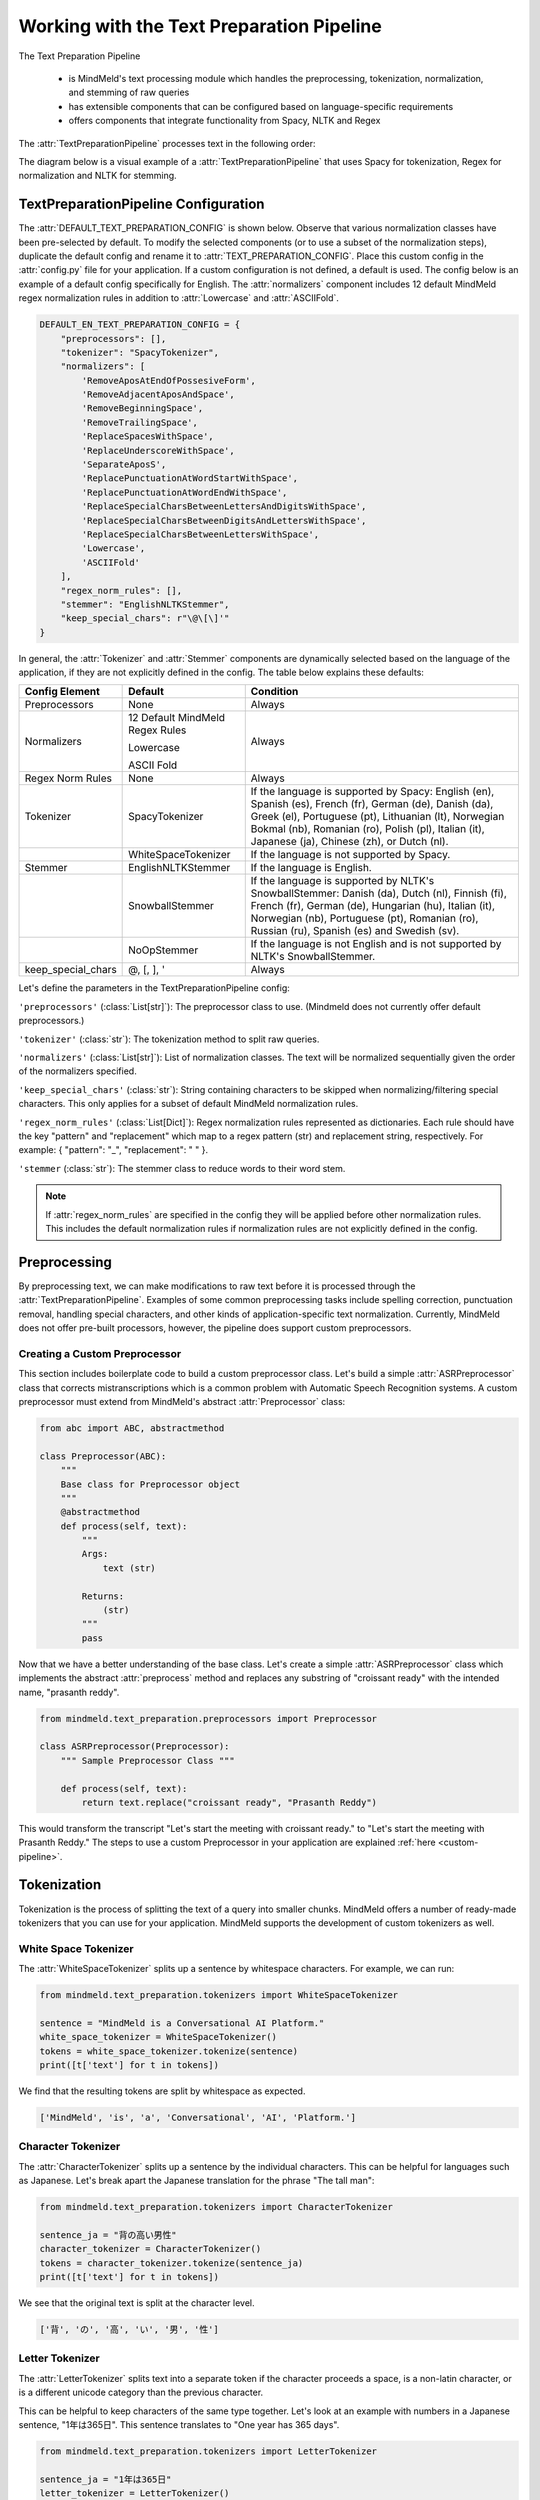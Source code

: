 Working with the Text Preparation Pipeline
==========================================

The Text Preparation Pipeline

 - is MindMeld's text processing module which handles the preprocessing, tokenization, normalization, and stemming of raw queries
 - has extensible components that can be configured based on language-specific requirements
 - offers components that integrate functionality from Spacy, NLTK and Regex


The :attr:`TextPreparationPipeline` processes text in the following order:

.. image:: /images/text_preparation_pipeline.png
    :align: center
    :name: text_preparation_pipeline


The diagram below is a visual example of a :attr:`TextPreparationPipeline` that uses Spacy for tokenization, Regex for normalization and NLTK for stemming.

.. image:: /images/text_preparation_pipeline_sample_breakdown.png
    :align: center
    :name: text_preparation_pipeline_sample_breakdown

TextPreparationPipeline Configuration
-------------------------------------

The :attr:`DEFAULT_TEXT_PREPARATION_CONFIG` is shown below. Observe that various normalization classes
have been pre-selected by default. To modify the selected components (or to use a subset of the normalization steps), duplicate the
default config and rename it to :attr:`TEXT_PREPARATION_CONFIG`. Place this custom config in the :attr:`config.py` file for your application.
If a custom configuration is not defined, a default is used. The config below is an example of a default config specifically for English.
The :attr:`normalizers` component includes 12 default MindMeld regex normalization rules in addition to :attr:`Lowercase` and :attr:`ASCIIFold`.

.. code-block:: python

    DEFAULT_EN_TEXT_PREPARATION_CONFIG = {
        "preprocessors": [],
        "tokenizer": "SpacyTokenizer",
        "normalizers": [
            'RemoveAposAtEndOfPossesiveForm',
            'RemoveAdjacentAposAndSpace',
            'RemoveBeginningSpace',
            'RemoveTrailingSpace',
            'ReplaceSpacesWithSpace',
            'ReplaceUnderscoreWithSpace',
            'SeparateAposS',
            'ReplacePunctuationAtWordStartWithSpace',
            'ReplacePunctuationAtWordEndWithSpace',
            'ReplaceSpecialCharsBetweenLettersAndDigitsWithSpace',
            'ReplaceSpecialCharsBetweenDigitsAndLettersWithSpace',
            'ReplaceSpecialCharsBetweenLettersWithSpace',
            'Lowercase',
            'ASCIIFold'
        ],
        "regex_norm_rules": [],
        "stemmer": "EnglishNLTKStemmer",
        "keep_special_chars": r"\@\[\]'"
    }

In general, the :attr:`Tokenizer` and :attr:`Stemmer` components are dynamically selected based
on the language of the application, if they are not explicitly defined in the config. The table below explains these defaults:

+--------------------+---------------------------------+----------------------------------------------------------------------------------------------------------------------------------------------------------------------------------------------------------------------------------------------------------------------+
| Config Element     | Default                         | Condition                                                                                                                                                                                                                                                            |
+====================+=================================+======================================================================================================================================================================================================================================================================+
| Preprocessors      | None                            | Always                                                                                                                                                                                                                                                               |
+--------------------+---------------------------------+----------------------------------------------------------------------------------------------------------------------------------------------------------------------------------------------------------------------------------------------------------------------+
|                    | 12 Default MindMeld Regex Rules |                                                                                                                                                                                                                                                                      |
|                    |                                 |                                                                                                                                                                                                                                                                      |
|                    | Lowercase                       |                                                                                                                                                                                                                                                                      |
|                    |                                 |                                                                                                                                                                                                                                                                      |
| Normalizers        | ASCII Fold                      | Always                                                                                                                                                                                                                                                               |
+--------------------+---------------------------------+----------------------------------------------------------------------------------------------------------------------------------------------------------------------------------------------------------------------------------------------------------------------+
| Regex Norm Rules   | None                            | Always                                                                                                                                                                                                                                                               |
+--------------------+---------------------------------+----------------------------------------------------------------------------------------------------------------------------------------------------------------------------------------------------------------------------------------------------------------------+
| Tokenizer          | SpacyTokenizer                  | If the language is supported by Spacy: English (en), Spanish (es), French (fr), German (de), Danish (da), Greek (el), Portuguese (pt), Lithuanian (lt), Norwegian Bokmal (nb), Romanian (ro), Polish (pl), Italian (it), Japanese (ja), Chinese (zh), or Dutch (nl). |
+--------------------+---------------------------------+----------------------------------------------------------------------------------------------------------------------------------------------------------------------------------------------------------------------------------------------------------------------+
|                    | WhiteSpaceTokenizer             | If the language is not supported by Spacy.                                                                                                                                                                                                                           |
+--------------------+---------------------------------+----------------------------------------------------------------------------------------------------------------------------------------------------------------------------------------------------------------------------------------------------------------------+
| Stemmer            | EnglishNLTKStemmer              | If the language is English.                                                                                                                                                                                                                                          |
+--------------------+---------------------------------+----------------------------------------------------------------------------------------------------------------------------------------------------------------------------------------------------------------------------------------------------------------------+
|                    | SnowballStemmer                 | If the language is supported by NLTK's SnowballStemmer: Danish (da), Dutch (nl), Finnish (fi), French (fr), German (de), Hungarian (hu), Italian (it), Norwegian (nb), Portuguese (pt), Romanian (ro), Russian (ru), Spanish (es) and Swedish (sv).                  |
+--------------------+---------------------------------+----------------------------------------------------------------------------------------------------------------------------------------------------------------------------------------------------------------------------------------------------------------------+
|                    | NoOpStemmer                     | If the language is not English and is not supported by NLTK's SnowballStemmer.                                                                                                                                                                                       |
+--------------------+---------------------------------+----------------------------------------------------------------------------------------------------------------------------------------------------------------------------------------------------------------------------------------------------------------------+
| keep_special_chars | @, [, ], '                      | Always                                                                                                                                                                                                                                                               |
+--------------------+---------------------------------+----------------------------------------------------------------------------------------------------------------------------------------------------------------------------------------------------------------------------------------------------------------------+


Let's define the parameters in the TextPreparationPipeline config:

``'preprocessors'`` (:class:`List[str]`): The preprocessor class to use. (Mindmeld does not currently offer default preprocessors.) 

``'tokenizer'`` (:class:`str`): The tokenization method to split raw queries.

``'normalizers'`` (:class:`List[str]`): List of normalization classes. The text will be normalized sequentially given the order of the normalizers specified.

``'keep_special_chars'`` (:class:`str`): String containing characters to be skipped when normalizing/filtering special characters. This only applies for a subset of default MindMeld normalization rules.

``'regex_norm_rules'`` (:class:`List[Dict]`): Regex normalization rules represented as dictionaries. Each rule should have the key "pattern" and "replacement" which map to a
regex pattern (str) and replacement string, respectively. For example: { "pattern": "_", "replacement": " " }.

``'stemmer`` (:class:`str`): The stemmer class to reduce words to their word stem.


.. note::

    If :attr:`regex_norm_rules` are specified in the config they will be applied before other normalization rules. This includes the default normalization rules if normalization rules are not explicitly defined in the config.


Preprocessing
--------------

By preprocessing text, we can make modifications to raw text before it is processed through the :attr:`TextPreparationPipeline`. Examples of some common preprocessing tasks include spelling correction, punctuation removal, handling special characters,
and other kinds of application-specific text normalization. Currently, MindMeld does not offer pre-built processors, however, the pipeline does support custom preprocessors.

Creating a Custom Preprocessor
^^^^^^^^^^^^^^^^^^^^^^^^^^^^^^
This section includes boilerplate code to build a custom preprocessor class. Let's build a simple :attr:`ASRPreprocessor` class that corrects mistranscriptions which is a common problem with
Automatic Speech Recognition systems. A custom preprocessor must extend from MindMeld's abstract :attr:`Preprocessor` class:


.. code:: python

    from abc import ABC, abstractmethod

    class Preprocessor(ABC):
        """
        Base class for Preprocessor object
        """    
        @abstractmethod
        def process(self, text):
            """
            Args:
                text (str)
    
            Returns:
                (str)
            """
            pass

Now that we have a better understanding of the base class. Let's create a simple :attr:`ASRPreprocessor` class which implements the abstract :attr:`preprocess` method and replaces any substring of "croissant ready"
with the intended name, "prasanth reddy".


.. code:: python

    from mindmeld.text_preparation.preprocessors import Preprocessor

    class ASRPreprocessor(Preprocessor):
        """ Sample Preprocessor Class """

        def process(self, text):
            return text.replace("croissant ready", "Prasanth Reddy")


This would transform the transcript "Let's start the meeting with croissant ready." to "Let's start the meeting with Prasanth Reddy."
The steps to use a custom Preprocessor in your application are explained :ref:`here <custom-pipeline>`.


Tokenization
-------------

Tokenization is the process of splitting the text of a query into smaller chunks. MindMeld offers a number of ready-made tokenizers that you can use
for your application. MindMeld supports the development of custom tokenizers as well.


White Space Tokenizer
^^^^^^^^^^^^^^^^^^^^^
The :attr:`WhiteSpaceTokenizer` splits up a sentence by whitespace characters. For example, we can run:

.. code:: python

    from mindmeld.text_preparation.tokenizers import WhiteSpaceTokenizer
    
    sentence = "MindMeld is a Conversational AI Platform."
    white_space_tokenizer = WhiteSpaceTokenizer()
    tokens = white_space_tokenizer.tokenize(sentence)
    print([t['text'] for t in tokens])

We find that the resulting tokens are split by whitespace as expected.

.. code:: python

    ['MindMeld', 'is', 'a', 'Conversational', 'AI', 'Platform.']


Character Tokenizer
^^^^^^^^^^^^^^^^^^^
The :attr:`CharacterTokenizer` splits up a sentence by the individual characters. This can be helpful for languages such as Japanese. Let's break apart the Japanese translation for the phrase "The tall man":

.. code:: python

    from mindmeld.text_preparation.tokenizers import CharacterTokenizer
    
    sentence_ja = "背の高い男性"
    character_tokenizer = CharacterTokenizer()
    tokens = character_tokenizer.tokenize(sentence_ja)
    print([t['text'] for t in tokens])

We see that the original text is split at the character level.

.. code:: python

    ['背', 'の', '高', 'い', '男', '性']


Letter Tokenizer
^^^^^^^^^^^^^^^^^^^
The :attr:`LetterTokenizer` splits text into a separate token if the character proceeds a space, is a
non-latin character, or is a different unicode category than the previous character.

This can be helpful to keep characters of the same type together. Let's look at an example with numbers in a Japanese sentence, "1年は365日". This sentence translates to "One year has 365 days". 

.. code:: python

    from mindmeld.text_preparation.tokenizers import LetterTokenizer

    sentence_ja = "1年は365日"
    letter_tokenizer = LetterTokenizer()
    tokens = letter_tokenizer.tokenize(sentence_ja)
    print([t['text'] for t in tokens])

We see that the original text is split at the character level for non-latin characters but the number "365" remains as an unsegmented token.

.. code:: python

    ['1', '年', 'は', '365', '日']


Spacy Tokenizer
^^^^^^^^^^^^^^^
The :attr:`SpacyTokenizer` splits up a sentence using `Spacy's language models <https://spacy.io/models>`_.
Supported languages include English (en), Spanish (es), French (fr), German (de), Danish (da), Greek (el), Portuguese (pt), Lithuanian (lt), Norwegian Bokmal (nb), Romanian (ro), Polish (pl), Italian (it), Japanese (ja), Chinese (zh), Dutch (nl).
If the required Spacy model is not already present it will automatically downloaded during runtime. 
Let's use the :attr:`SpacyTokenizer` to tokenize the Japanese translation of "The gentleman is gone, no one knows why it happened!": 

.. code:: python

    from mindmeld.text_preparation.tokenizers import SpacyTokenizer
    
    sentence_ja = "背の高い男性"
    spacy_tokenizer_ja = SpacyTokenizer(language="ja", spacy_model_size="sm")
    tokens = spacy_tokenizer_ja.tokenize(sentence_ja)

We see that the original text is split semantically and not simply by whitespace.

.. code:: python

    ['背', 'の', '高い', '男性']


Creating a Custom Tokenizer
^^^^^^^^^^^^^^^^^^^^^^^^^^^
This section includes boilerplate code to build a custom tokenizer class. Let's rebuild a :attr:`CharacterTokenizer` class that creates a token for each character in a string as long as the
character is not a space. A custom tokenizer must extend from MindMeld's abstract :attr:`Tokenizer` class:


.. code:: python

    from abc import ABC, abstractmethod

    class Tokenizer(ABC):
        """Abstract Tokenizer Base Class."""

        @abstractmethod
        def tokenize(self, text):
            """
            Args:
                text (str): The text to tokenize.
            Returns:
                tokens (List[Dict]): List of tokenized tokens which a represented as dictionaries.
                    Keys include "start" (token starting index), and "text" (token text).
                    For example: [{"start": 0, "text":"hello"}]
            """
            raise NotImplementedError("Subclasses must implement this method")


Note that any MindMeld tokenizer must return the final tokens as a list of dictionaries. Where each dictionary represents a single token and contains the "start" index of the token and the "text" of the token.
Here is an example of the expected output for the tokens generated when tokenizing the phrase "Hi Andy": [{"start": 0, "text":"Hi"}, {"start": 3, "text":"Andy"}]. The starting indices here refer to the starting indices in the processed text.
With this in mind, let's recreate MindMeld's :attr:`CharacterTokenizer` class which converts every individual character in a string into a separate token while skipping spaces.


.. code:: python

    from mindmeld.text_preparation.tokenizers import Tokenizer

    class CharacterTokenizer(Tokenizer):
        """A Tokenizer that splits text at the character level."""

        def tokenize(self, text):
            tokens = []
            for idx, char in enumerate(text):
                if not char.isspace():
                    tokens.append({"start": idx, "text": char})
            return tokens


This tokenizes the phrase "Hi Andy" in the following manner:

.. code:: python

    [
        {'start': 0, 'text': 'H'},
        {'start': 1, 'text': 'i'},
        {'start': 3, 'text': 'A'},
        {'start': 4, 'text': 'n'},
        {'start': 5, 'text': 'd'},
        {'start': 6, 'text': 'y'}
    ]

The steps to use a custom Tokenizer in your application are explained :ref:`here <custom-pipeline>`.


Normalization
--------------

Normalization is the process of transforming text into a standardized form. MindMeld supports the use of multiple normalizers to be applied to the original raw query in a sequential manner.
MindMeld offers a number of pre-built normalizers that can be specified in the :attr:`config.py` file. MindMeld also supports the development of custom normalizers to meet
application-specific requirements.

.. note::

    Normalization and Tokenization are conducted around MindMeld's entity annotations. For example, let's look at the query, "Where is {Andy Neff|person_name} located?".
    Let's assume our normalization method is to use the Uppercase value of each character. The :attr:`TextPreparationPipeline` will normalize the query to become the following:
    "WHERE IS {ANDY NEFF|person_name} LOCATED?". Notice that the entity name in the entity annotation is not modified. A similar process happens during tokenization. Another way to
    think of this, is that the entity annotations are "temporarily removed" before normalization and then added back in.


Default Regex Normalization
^^^^^^^^^^^^^^^^^^^^^^^^^^^^
By default, MindMeld uses 12 Regex-based normalization rules when normalizing texts (in addition to :attr:`Lowercase` and :attr:`ASCIIFold`). Descriptions for these 12 rules can be found in the table below.

+-----------------------------------------------------+--------------------------------------------------------------------------------------------------+---------------------------------------+-------------------------------+
| Regex Normalization Rule                            | Description                                                                                      | Example Input                         | Example Output                |
+=====================================================+==================================================================================================+=======================================+===============================+
| RemoveAposAtEndOfPossesiveForm                      | Removes any apostrophe following an 's' at the end of a word.                                    | "dennis' truck"                       | "dennis truck"                |
+-----------------------------------------------------+--------------------------------------------------------------------------------------------------+---------------------------------------+-------------------------------+
| RemoveAdjacentAposAndSpace                          | Removes apostrophes followed by a space character and apostrphes that precede a space character. | "havana' "                            | "havana"                      |
+-----------------------------------------------------+--------------------------------------------------------------------------------------------------+---------------------------------------+-------------------------------+
| RemoveBeginningSpace                                | Removes extra spaces at the start of a word.                                                     | "      MindMeld"                      | "MindMeld"                    |
+-----------------------------------------------------+--------------------------------------------------------------------------------------------------+---------------------------------------+-------------------------------+
| RemoveTrailingSpace                                 | Removes extra spaces at the end of a word.                                                       | "MindMeld       "                     | "MindMeld"                    |
+-----------------------------------------------------+--------------------------------------------------------------------------------------------------+---------------------------------------+-------------------------------+
| ReplaceSpacesWithSpace                              | Replaces multiple consecutive spaces with a single space.                                        | "How    are    you?"                  | "How are you?"                |
+-----------------------------------------------------+--------------------------------------------------------------------------------------------------+---------------------------------------+-------------------------------+
| ReplaceUnderscoreWithSpace                          | Replaces underscore with a single space.                                                         | "How_are_you?"                        | "How are you?"                |
+-----------------------------------------------------+--------------------------------------------------------------------------------------------------+---------------------------------------+-------------------------------+
| SeparateAposS                                       | Adds a space before 's.                                                                          | "mindmeld's code"                     | "mindmeld 's code"            |
+-----------------------------------------------------+--------------------------------------------------------------------------------------------------+---------------------------------------+-------------------------------+
| ReplacePunctuationAtWordStartWithSpace              | Replaces special characters infront of words with a space.                                       | "HI %#++=-=SPERO"                     | "HI SPERO"                    |
+-----------------------------------------------------+--------------------------------------------------------------------------------------------------+---------------------------------------+-------------------------------+
| ReplacePunctuationAtWordEndWithSpace                | Replaces special characters following words with a space.                                        | "How%+=* are++- you^^%"               | "How are you"                 |
+-----------------------------------------------------+--------------------------------------------------------------------------------------------------+---------------------------------------+-------------------------------+
| ReplaceSpecialCharsBetweenLettersAndDigitsWithSpace | Replaces special characters between letters and digits with a space.                             | "Coding^^!#%24 hours#%7 days"         | "Coding 24 hours 7 days"      |
+-----------------------------------------------------+--------------------------------------------------------------------------------------------------+---------------------------------------+-------------------------------+
| ReplaceSpecialCharsBetweenDigitsAndLettersWithSpace | Replaces special characters between digits and letters with a space.                             | "Coding 24^^!#%%hours 7##%days"       | "Coding 24 hours 7 days"      |
+-----------------------------------------------------+--------------------------------------------------------------------------------------------------+---------------------------------------+-------------------------------+
| ReplaceSpecialCharsBetweenLettersWithSpace          | Replaces special characters between letters and letters with a space.                            | "Coding all^^!#%%hours seven##%days"  | "Coding all hours seven days" |
+-----------------------------------------------------+--------------------------------------------------------------------------------------------------+---------------------------------------+-------------------------------+

The last 5 rules above remove special characters in different contexts. These special characters can be specified in the config using the key, :attr:`keep_special_chars`.
By default, :attr:`keep_special_chars` includes :attr:`@`, :attr:`[`, :attr:`]` and :attr:`'` represented as a single string. A custom set of special characters can be specified in :attr:`config.py`.


Lowercase Normalization
^^^^^^^^^^^^^^^^^^^^^^^^
The :attr:`Lowercase` normalizer converts every character in a string to its lowercase equivalent. For example:

.. code:: python

    from mindmeld.text_preparation.normalizers import Lowercase
    
    sentence = "I Like to Run!"
    lowercase_normalizer = Lowercase()
    normalized_text = lowercase_normalizer.normalize(sentence)
    print(normalized_text)

As expected, this would display the following normalized text:

.. code:: python

    'i like to run!'


ASCII Fold Normalization
^^^^^^^^^^^^^^^^^^^^^^^^
The :attr:`ASCIIFold` normalizer converts numeric, symbolic and alphabetic characters which are not in the first 127 ASCII characters (Basic Latin Unicode block) into an ASCII equivalent (if possible).

For example, we can normalize the following Spanish sentence with several accented characters:

.. code:: python

    from mindmeld.text_preparation.normalizers import ASCIIFold
    
    sentence_es = "Ha pasado un caballero, ¡quién sabe por qué pasó!"
    ascii_fold_normalizer = ASCIIFold()
    normalized_text = ascii_fold_normalizer.normalize(sentence_es)
    print(normalized_text)

The accents are removed and the accented characters have been replaced with compatible ASCII equivalents.

.. code:: python

    'Ha pasado un caballero, ¡quien sabe por que paso!'


Unicode Character Normalization
^^^^^^^^^^^^^^^^^^^^^^^^^^^^^^^
Unicode Character Normalization includes techniques such as :attr:`NFD`, :attr:`NFC`, :attr:`NFKD`, :attr:`NFKC`.
These methods break down characters into their canonical or compatible character equivalents as defined by unicode.
Let's take a look at an example. Say we are trying to normalize the word :attr:`quién` using :attr:`NFKD`.

.. code:: python

    from mindmeld.text_preparation.normalizers import NFKD

    nfd_normalizer = NFKD()
    text = "quién"
    normalized_text = nfd_normalizer.normalize(text)

Interestingly, we find that the normalized text looks identical with the original text, it is not quite the same.

.. code:: python

    >>> print(text, normalized_text)
    >>> quién quién
    >>> print(text == normalized_text)
    >>> False

We can print the character values for each of the texts and observe the the normalization has actually changed the representaation for :attr:`é`.

.. code:: python
    
    >>> print([ord(c) for c in text])
    >>> [113, 117, 105, 233, 110]
    >>> print([ord(c) for c in normalized_text])
    >>> [113, 117, 105, 101, 769, 110]


Creating a Custom Normalizer
^^^^^^^^^^^^^^^^^^^^^^^^^^^^
This section includes boilerplate code to build a custom normalizer class. Let's recreate the :attr:`Lowercase` normalizer class.
A custom tokenizer must extend from MindMeld's abstract :attr:`Normalizer` class:


.. code:: python

    from abc import ABC, abstractmethod

    class Normalizer(ABC):
        """Abstract Normalizer Base Class."""

        @abstractmethod
        def normalize(self, text):
            """
            Args:
                text (str): Text to normalize.
            Returns:
                normalized_text (str): Normalized Text.
            """
            raise NotImplementedError("Subclasses must implement this method")


With this in mind, let's recreate MindMeld's :attr:`Lowercase` normalizer class.

.. code:: python

    from mindmeld.text_preparation.normalizers import Normalizer

    class Lowercase(Normalizer):

        def normalize(self, text):
            return text.lower()


This normalizer would transform the text "I Like to Run!" to "i like to run!".
The steps to use a custom Normalizer in your application are explained :ref:`here <custom-pipeline>`.


.. note::

    MindMeld normalizes queries on a per-token basis. Custom normalizers should be designed to normalize individual tokens and not sentences as a whole.


Stemming
--------
Stemming is the process of reducing a word to its stem or root. If a stemmer is not specified in the :attr:`TEXT_PREPARATION_CONFIG`, then MindMeld will automatically select a stemmer
based on the language of the application.


EnglishNLTKStemmer
^^^^^^^^^^^^^^^^^^

The :attr:`EnglishNLTKStemmer` stemmer uses a modified version of the :attr:`PorterStemmer` from the nltk library.
The Porter stemmer implements a series of rules that removes common suffixes, and this version of it removes inflectional suffixes but leaves (most) derivational suffixes in place.
This includes removing the final letters "s"/"es" from plural words or "ing" from gerunds, but leaving more meaningful suffixes like "tion" and "ment" alone.

Let's take a look at a few examples of the :attr:`EnglishNLTKStemmer`. First we'll make an instance of the stemmer:

.. code:: python

    from mindmeld.text_preparation.stemmers import EnglishNLTKStemmer
    english_nltk_stemmer = EnglishNLTKStemmer()

Now let's stem the words "running" and "governments".

.. code:: python

    >>> print(english_nltk_stemmer.stem_word("running"))
    >>> run
    >>> print(english_nltk_stemmer.stem_word("governments"))
    >>> government

As expected, the stemmer removes "ing" from "running" and the "s" from "governments" to create stemmed words.


SnowballNLTKStemmer
^^^^^^^^^^^^^^^^^^^

The :attr:`SnowballNLTKStemmer` stemmer works in a similar manner to the :attr:`EnglishNLTKStemmer`, however, it removes more suffixes and offers support for a larger set of languages.
Namely, the :attr:`SnowballNLTKStemmer` supports Danish (da), Dutch (nl), Finnish (fi), French (fr), German (de), Hungarian (hu), Italian (it), Norwegian (nb), Portuguese (pt), Romanian (ro), Russian (ru), Spanish (es) and Swedish (sv).

To create an instance of the :attr:`SnowballNLTKStemmer`, we can use MindMeld's :attr:`StemmerFactory`.

.. code:: python

    from mindmeld.text_preparation.stemmers import StemmerFactory
    es_snowball_stemmer = StemmerFactory.get_stemmer_by_language("es")

Now let's stem the words "corriendo" ("running") and "gobiernos" ("governments").

.. code:: python

    >>> print(english_nltk_stemmer.stem_word("corriendo"))
    >>> corr
    >>> print(english_nltk_stemmer.stem_word("gobiernos"))
    >>> gobi

As expected, the stemmer removes "iendo" from "corriendo" and the "ernos" from "gobiernos" to create stemmed words.


Creating a Custom Stemmer
^^^^^^^^^^^^^^^^^^^^^^^^^
This section includes boilerplate code to build a custom stemmer class.
A custom stemmer must extend from MindMeld's abstract :attr:`Stemmer` class:


.. code:: python

    from abc import ABC, abstractmethod

    class Stemmer(ABC):

        @abstractmethod
        def stem_word(self, word):
            """
            Gets the stem of a word. For example, the stem of the word 'fishing' is 'fish'.

            Args:
                word (str): The word to stem

            Returns:
                stemmed_word (str): A stemmed version of the word
            """
            raise NotImplementedError

Let's create a stemmer that only removes the "-ing" suffix if found at the end of a word. We'll call it the :attr:`GerundSuffixStemmer`.

.. code:: python

    from mindmeld.text_preparation.stemmers import Stemmer

    class GerundSuffixStemmer(Stemmer):

        def stem_word(self, word):
            """
            Stemmer that removes the "-ing" suffix if found at the end of a word.

            Args:
                word (str): The word to stem

            Returns:
                stemmed_word (str): A stemmed version of the word
            """
            if word.endswith("ing"):
                return word[:-len("ing")]
            return word


This stemmer would transform "jumping" to "jump".
The steps to use a custom Stemmer in your application are explained in the section below.

.. _custom-pipeline:

Using a Custom TextPreparationPipeline for your Application
^^^^^^^^^^^^^^^^^^^^^^^^^^^^^^^^^^^^^^^^^^^^^^^^^^^^^^^^^^^
As a recap, every MindMeld project is also a Python package and has an ``__init.py__`` file at the root level.
This package also contains an *application container* -- a container for all of the logic and functionality for your application.
This application container enumerates all of the dialogue states and their associated handlers, and should be defined as ``app`` in the application's Python package.
To use a :attr:`TextPreparationPipeline` with custom components, we must pass in a custom object into the application container in ``__init.py__``.
Let's first take a look at an example of an ``__init.py__`` file before a custom :attr:`TextPreparationPipeline` used.

.. code:: python
    :caption: root/__init__.py (Without a Custom Pipeline)
  
    from mindmeld import Application
  
    app = Application(__name__)
  
    @app.handle(intent='greet')
    def welcome(request, responder):
        responder.reply('Hello')

Now let's look at this ``__init.py__`` file after a custom :attr:`TextPreparationPipeline` is used.
To isolate the logic and functionality of our custom :attr:`TextPreparationPipeline` let's create the object in a separate file at the root level, we'll call it ``text_preparation_pipeline.py``.
``text_preparation_pipeline.py`` will contain a function :attr:`get_text_preparation_pipeline()` which we can use to pass the custom pipeline into the application container.

.. code:: python
    :caption: root/__init__.py (With a Custom Pipeline)
    
    from mindmeld import Application
    from .text_preparation_pipeline import get_text_preparation_pipeline
    
    app = Application(__name__, text_preparation_pipeline=get_text_preparation_pipeline())
    
    @app.handle(intent='greet')
    def welcome(request, responder):
        responder.reply('Hello')


In the ``text_preparation_pipeline.py`` file we'll implement the :attr:`get_text_preparation_pipeline()` method which returns a custom :attr:`TextPreparationPipeline` object.
Let's piece together multiple custom components into a single :attr:`TextPreparationPipeline`. We will define and use an :attr:`ASRPreprocessor`, :attr:`GerundSuffixStemmer` and :attr:`RemoveExclamation` normalizer.
In the code below, we have created each of our components by implementing the respective MindMeld abstract classes.
In :attr:`get_text_preparation_pipeline()` we first create a default :attr:`TextPreparationPipeline` using the :attr:`TextPreparationPipelineFactory`. This factory class uses the specifications in the config for the application which is
identified by the current path. A series of setter methods are used to update components. Finally, the modified pipeline is returned.

.. code:: python
    :caption: root/text_preparation_pipeline.py

    from mindmeld.text_preparation.text_preparation_pipeline import TextPreparationPipelineFactory
    from mindmeld.text_preparation.preprocessors import Preprocessor
    from mindmeld.text_preparation.stemmers import Stemmer
    from mindmeld.text_preparation.normalizers import Normalizer

    class ASRPreprocessor(Preprocessor):
        def process(self, text):
            return text.replace("croissant ready", "Prasanth Reddy")

    class GerundSuffixStemmer(Stemmer):
        def stem_word(self, word):
            if word.endswith("ing"):
                return word[:-len("ing")]
            return word

    class RemoveExclamation(Normalizer):
        def normalize(self, text):
            return text.lower()

    def get_text_preparation_pipeline():
        text_preparation_pipeline = TextPreparationPipelineFactory.create_from_app_config("./")
        text_preparation_pipeline.set_preprocessors([ASRPreprocessor()])
        text_preparation_pipeline.normalizers.append(RemoveExclamation())
        text_preparation_pipeline.set_stemmer(GerundSuffixStemmer())
        return text_preparation_pipeline
